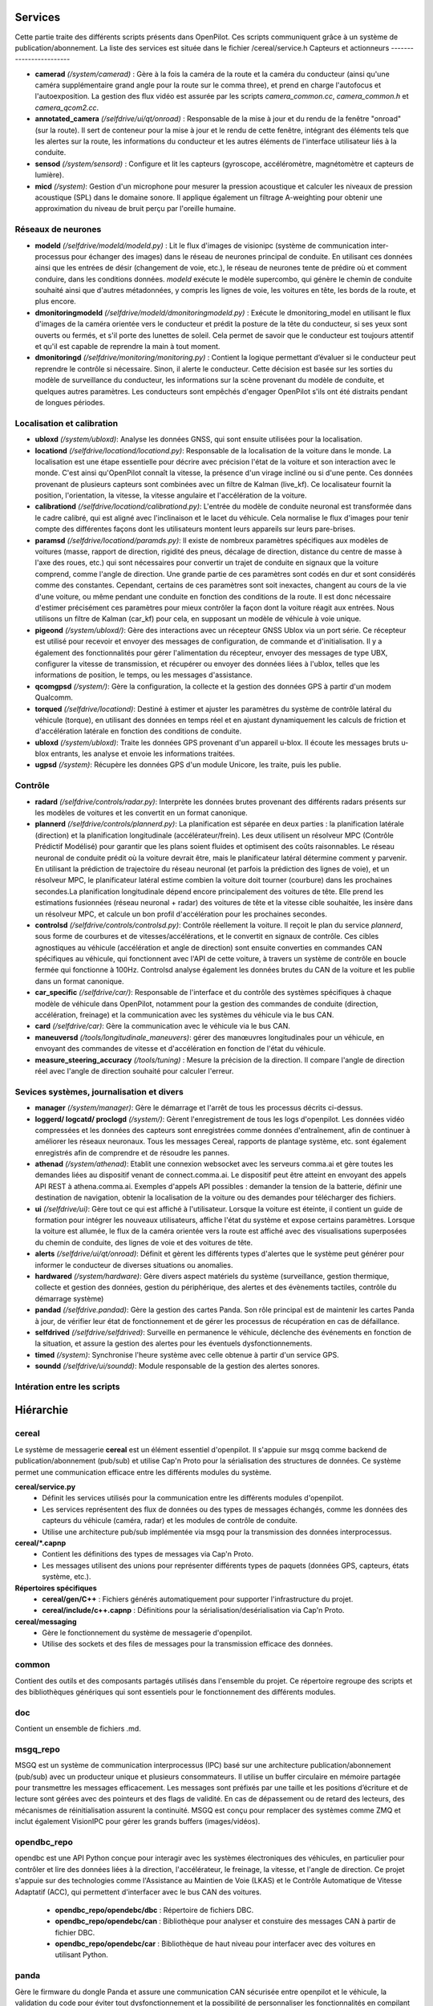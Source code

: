 Services
========================

Cette partie traite des différents scripts présents dans OpenPilot. Ces scripts communiquent grâce à un système de publication/abonnement. La liste des services est située dans le fichier /cereal/service.h
Capteurs et actionneurs
------------------------

- **camerad** *(/system/camerad)* : Gère à la fois la caméra de la route et la caméra du conducteur (ainsi qu'une caméra supplémentaire grand angle pour la route sur le comma three), et prend en charge l'autofocus et l'autoexposition. La gestion des flux vidéo est assurée par les scripts *camera_common.cc*, *camera_common.h* et *camera_qcom2.cc*.
- **annotated_camera** *(/selfdrive/ui/qt/onroad)* : Responsable de la mise à jour et du rendu de la fenêtre "onroad" (sur la route). Il sert de conteneur pour la mise à jour et le rendu de cette fenêtre, intégrant des éléments tels que les alertes sur la route, les informations du conducteur et les autres éléments de l'interface utilisateur liés à la conduite.
- **sensod** *(/system/sensord)* : Configure et lit les capteurs (gyroscope, accéléromètre, magnétomètre et capteurs de lumière).
- **micd** *(/system)*: Gestion d'un microphone pour mesurer la pression acoustique et calculer les niveaux de pression acoustique (SPL) dans le domaine sonore. Il applique également un filtrage A-weighting pour obtenir une approximation du niveau de bruit perçu par l'oreille humaine.

Réseaux de neurones
------------------------

- **modeld** *(/selfdrive/modeld/modeld.py)* : Lit le flux d'images de visionipc (système de communication inter-processus pour échanger des images) dans le réseau de neurones principal de conduite. En utilisant ces données ainsi que les entrées de désir (changement de voie, etc.), le réseau de neurones tente de prédire où et comment conduire, dans les conditions données. *modeld* exécute le modèle supercombo, qui génère le chemin de conduite souhaité ainsi que d'autres métadonnées, y compris les lignes de voie, les voitures en tête, les bords de la route, et plus encore.
- **dmonitoringmodeld** *(/selfdrive/modeld/dmonitoringmodeld.py)* : Exécute le dmonitoring_model en utilisant le flux d'images de la caméra orientée vers le conducteur et prédit la posture de la tête du conducteur, si ses yeux sont ouverts ou fermés, et s'il porte des lunettes de soleil. Cela permet de savoir que le conducteur est toujours attentif et qu'il est capable de reprendre la main à tout moment.
- **dmonitoringd** *(/selfdrive/monitoring/monitoring.py)* : Contient la logique permettant d’évaluer si le conducteur peut reprendre le contrôle si nécessaire. Sinon, il alerte le conducteur. Cette décision est basée sur les sorties du modèle de surveillance du conducteur, les informations sur la scène provenant du modèle de conduite, et quelques autres paramètres. Les conducteurs sont empêchés d'engager OpenPilot s'ils ont été distraits pendant de longues périodes.

Localisation et calibration
----------------------------

- **ubloxd** *(/system/ubloxd)*: Analyse les données GNSS, qui sont ensuite utilisées pour la localisation.
- **locationd** *(/selfdrive/locationd/locationd.py)*: Responsable de la localisation de la voiture dans le monde. La localisation est une étape essentielle pour décrire avec précision l'état de la voiture et son interaction avec le monde. C'est ainsi qu'OpenPilot connaît la vitesse, la présence d'un virage incliné ou si d'une pente. Ces données provenant de plusieurs capteurs sont combinées avec un filtre de Kalman (live_kf). Ce localisateur fournit la position, l'orientation, la vitesse, la vitesse angulaire et l'accélération de la voiture.
- **calibrationd** *(/selfdrive/locationd/calibrationd.py)*: L'entrée du modèle de conduite neuronal est transformée dans le cadre calibré, qui est aligné avec l'inclinaison et le lacet du véhicule. Cela normalise le flux d'images pour tenir compte des différentes façons dont les utilisateurs montent leurs appareils sur leurs pare-brises.
- **paramsd** *(/selfdrive/locationd/paramds.py)*: Il existe de nombreux paramètres spécifiques aux modèles de voitures (masse, rapport de direction, rigidité des pneus, décalage de direction, distance du centre de masse à l'axe des roues, etc.) qui sont nécessaires pour convertir un trajet de conduite en signaux que la voiture comprend, comme l'angle de direction. Une grande partie de ces paramètres sont codés en dur et sont considérés comme des constantes. Cependant, certains de ces paramètres sont soit inexactes, changent au cours de la vie d'une voiture, ou même pendant une conduite en fonction des conditions de la route. Il est donc nécessaire d'estimer précisément ces paramètres pour mieux contrôler la façon dont la voiture réagit aux entrées. Nous utilisons un filtre de Kalman (car_kf) pour cela, en supposant un modèle de véhicule à voie unique.
- **pigeond** *(/system/ubloxd/)*: Gère des interactions avec un récepteur GNSS Ublox via un port série. Ce récepteur est utilisé pour recevoir et envoyer des messages de configuration, de commande et d'initialisation. Il y a également des fonctionnalités pour gérer l'alimentation du récepteur, envoyer des messages de type UBX, configurer la vitesse de transmission, et récupérer ou envoyer des données liées à l'ublox, telles que les informations de position, le temps, ou les messages d'assistance.
- **qcomgpsd** *(/system/)*: Gère la configuration, la collecte et la gestion des données GPS à partir d'un modem Qualcomm.
- **torqued** *(/selfdrive/locationd)*: Destiné à estimer et ajuster les paramètres du système de contrôle latéral du véhicule (torque), en utilisant des données en temps réel et en ajustant dynamiquement les calculs de friction et d'accélération latérale en fonction des conditions de conduite.
- **ubloxd** *(/system/ubloxd)*: Traite les données GPS provenant d'un appareil u-blox. Il écoute les messages bruts u-blox entrants, les analyse et envoie les informations traitées.
- **ugpsd** *(/system)*: Récupère les données GPS d'un module Unicore, les traite, puis les publie.

Contrôle
------------------------

- **radard** *(/selfdrive/controls/radar.py)*: Interprète les données brutes provenant des différents radars présents sur les modèles de voitures et les convertit en un format canonique.
- **plannerd** *(/selfdrive/controls/plannerd.py)*: La planification est séparée en deux parties : la planification latérale (direction) et la planification longitudinale (accélérateur/frein). Les deux utilisent un résolveur MPC (Contrôle Prédictif Modélisé) pour garantir que les plans soient fluides et optimisent des coûts raisonnables. Le réseau neuronal de conduite prédit où la voiture devrait être, mais le planificateur latéral détermine comment y parvenir. En utilisant la prédiction de trajectoire du réseau neuronal (et parfois la prédiction des lignes de voie), et un résolveur MPC, le planificateur latéral estime combien la voiture doit tourner (courbure) dans les prochaines secondes.La planification longitudinale dépend encore principalement des voitures de tête. Elle prend les estimations fusionnées (réseau neuronal + radar) des voitures de tête et la vitesse cible souhaitée, les insère dans un résolveur MPC, et calcule un bon profil d'accélération pour les prochaines secondes.
- **controlsd** *(/selfdrive/controls/controlsd.py)*: Contrôle réellement la voiture. Il reçoit le plan du service *plannerd*, sous forme de courbures et de vitesses/accélérations, et le convertit en signaux de contrôle. Ces cibles agnostiques au véhicule (accélération et angle de direction) sont ensuite converties en commandes CAN spécifiques au véhicule, qui fonctionnent avec l'API de cette voiture, à travers un système de contrôle en boucle fermée qui fonctionne à 100Hz. Controlsd analyse également les données brutes du CAN de la voiture et les publie dans un format canonique.
- **car_specific** *(/selfdrive/car/)*: Responsable de l'interface et du contrôle des systèmes spécifiques à chaque modèle de véhicule dans OpenPilot, notamment pour la gestion des commandes de conduite (direction, accélération, freinage) et la communication avec les systèmes du véhicule via le bus CAN.
- **card** *(/selfdrive/car)*:  Gère la communication avec le véhicule via le bus CAN. 
- **maneuversd** *(/tools/longitudinale_maneuvers)*: gérer des manœuvres longitudinales pour un véhicule, en envoyant des commandes de vitesse et d'accélération en fonction de l'état du véhicule.
- **measure_steering_accuracy** *(/tools/tuning)* : Mesure la précision de la direction. Il compare l'angle de direction réel avec l'angle de direction souhaité pour calculer l'erreur. 

Sevices systèmes, journalisation et divers
-------------------------------------------

- **manager** *(/system/manager)*: Gère le démarrage et l'arrêt de tous les processus décrits ci-dessus.
- **loggerd/ logcatd/ proclogd** *(/system/)*: Gèrent l'enregistrement de tous les logs d'openpilot. Les données vidéo compressées et les données des capteurs sont enregistrées comme données d'entraînement, afin de continuer à améliorer les réseaux neuronaux. Tous les messages Cereal, rapports de plantage système, etc. sont également enregistrés afin de comprendre et de résoudre les pannes.
- **athenad** *(/system/athenad)*: Etablit une connexion websocket avec les serveurs comma.ai et gère toutes les demandes liées au dispositif venant de connect.comma.ai. Le dispositif peut être atteint en envoyant des appels API REST à athena.comma.ai. Exemples d'appels API possibles : demander la tension de la batterie, définir une destination de navigation, obtenir la localisation de la voiture ou des demandes pour télécharger des fichiers.
- **ui** *(/selfdrive/ui)*: Gère tout ce qui est affiché à l'utilisateur. Lorsque la voiture est éteinte, il contient un guide de formation pour intégrer les nouveaux utilisateurs, affiche l'état du système et expose certains paramètres. Lorsque la voiture est allumée, le flux de la caméra orientée vers la route est affiché avec des visualisations superposées du chemin de conduite, des lignes de voie et des voitures de tête.
- **alerts** *(/selfdrive/ui/qt/onroad)*: Définit et gèrent les différents types d'alertes que le système peut générer pour informer le conducteur de diverses situations ou anomalies.
- **hardwared** *(/system/hardware)*: Gère divers aspect matériels du système (surveillance, gestion thermique, collecte et gestion des données, gestion du périphérique, des alertes et des évènements tactiles, contrôle du démarrage système)
- **pandad** *(/selfdrive.pandad)*: Gère la gestion des cartes Panda. Son rôle principal est de maintenir les cartes Panda à jour, de vérifier leur état de fonctionnement et de gérer les processus de récupération en cas de défaillance. 
- **selfdrived** *(/selfdrive/selfdrived)*: Surveille en permanence le véhicule, déclenche des événements en fonction de la situation, et assure la gestion des alertes pour les éventuels dysfonctionnements.
- **timed** *(/system)*: Synchronise l'heure système avec celle obtenue à partir d'un service GPS. 
- **soundd** *(/selfdrive/ui/soundd)*: Module responsable de la gestion des alertes sonores. 

Intération entre les scripts
-------------------------------------------
.. image:: images/openpilot_services.png
   :alt: Texte alternatif pour l'image
   :width: 600px
   :align: center


Hiérarchie
========================

cereal
--------------------------------

Le système de messagerie **cereal** est un élément essentiel d'openpilot. Il s'appuie sur msgq comme backend de publication/abonnement (pub/sub) et utilise Cap'n Proto pour la sérialisation des structures de données. Ce système permet une communication efficace entre les différents modules du système.

**cereal/service.py**
   - Définit les services utilisés pour la communication entre les différents modules d'openpilot.
   - Les services représentent des flux de données ou des types de messages échangés, comme les données des capteurs du véhicule (caméra, radar) et les modules de contrôle de conduite.
   - Utilise une architecture pub/sub implémentée via msgq pour la transmission des données interprocessus.

**cereal/*.capnp**
   - Contient les définitions des types de messages via Cap'n Proto.
   - Les messages utilisent des unions pour représenter différents types de paquets (données GPS, capteurs, états système, etc.).

**Répertoires spécifiques**
   - **cereal/gen/C++** : Fichiers générés automatiquement pour supporter l'infrastructure du projet.
   - **cereal/include/c++.capnp** : Définitions pour la sérialisation/desérialisation via Cap'n Proto.

**cereal/messaging**
   - Gère le fonctionnement du système de messagerie d'openpilot.
   - Utilise des sockets et des files de messages pour la transmission efficace des données.


common
--------------------------------
Contient des outils et des composants partagés utilisés dans l'ensemble du projet. Ce répertoire regroupe des scripts et des bibliothèques génériques qui sont essentiels pour le fonctionnement des différents modules.

doc  
----------------------------
Contient un ensemble de fichiers .md. 

msgq_repo
---------------------------
MSGQ est un système de communication interprocessus (IPC) basé sur une architecture publication/abonnement (pub/sub) avec un producteur unique et plusieurs consommateurs. Il utilise un buffer circulaire en mémoire partagée pour transmettre les messages efficacement. Les messages sont préfixés par une taille et les positions d’écriture et de lecture sont gérées avec des pointeurs et des flags de validité. En cas de dépassement ou de retard des lecteurs, des mécanismes de réinitialisation assurent la continuité. MSGQ est conçu pour remplacer des systèmes comme ZMQ et inclut également VisionIPC pour gérer les grands buffers (images/vidéos).


opendbc_repo
----------------------------
opendbc est une API Python conçue pour interagir avec les systèmes électroniques des véhicules, en particulier pour contrôler et lire des données liées à la direction, l'accélérateur, le freinage, la vitesse, et l'angle de direction. Ce projet s'appuie sur des technologies comme l'Assistance au Maintien de Voie (LKAS) et le Contrôle Automatique de Vitesse Adaptatif (ACC), qui permettent d'interfacer avec le bus CAN des voitures.

   - **opendbc_repo/opendebc/dbc** : Répertoire de fichiers DBC.
   - **opendbc_repo/opendebc/can** : Bibliothèque pour analyser et constuire des messages CAN à partir de fichier DBC.
   - **opendbc_repo/opendebc/car** : Bibliothèque de haut niveau pour interfacer avec des voitures en utilisant Python.

panda
----------------------------
Gère le firmware du dongle Panda et assure une communication CAN sécurisée entre openpilot et le véhicule, la validation du code pour éviter tout dysfonctionnement et la possibilité de personnaliser les fonctionnalités en compilant son propre firmware.

   - **board** : Code pour la carte STM32
   - **drivers** : Drivers 
   - **python** : Bibliothèque utilisateur Python pour interagir avec le Panda
   - **tests** : Tests et programmes d'aide pour le Panda

rednose_repo
----------------------------
Bibliothèque de filtre de Kalman pour l’odométrie visuelle, le SLAM, etc.

selfdrive
----------------------------
Contient divers scripts pour la conduite autonome. Les différents répertoires ont déjà été évoqués dans la partie script. 

system
----------------------------
Contient des éléments qui gèrent l'infrastructure de base du système. Là aussi les différents répertoires ont déjà été évoqués dans la partie script. 

teleoprtc_repo
----------------------------
Fournit un ensemble d'abstractions pour la communication via WebRTC avec openpilot.

third_party
----------------------------
Contient des bibliothèques et des dépendances externes qui sont utilisées dans le projet. 

tinygrad_repo
----------------------------
C'est un framework de deep learning qui permet ici de prédire le comportement de conduite. 

tools
----------------------------
Contient divers outils comme des scripts d'installation ou encore de simulation.

   - **bodyteleop** : Permet l'interaction avec le comma via une interface web
   - **ubuntu_setup.sh** : Script pour l'installation sur Ubuntu
   - **mac_setup.sh** : Script pour l'installation sur Mac
   - **cabana** : Afficher et tracer les messages CAN provenant des entraînements ou en temps réel
   - **camerastream** : Streaming des caméras sur le réseau
   - **car_porting** : Améliore l'intégration des véhicules à openpilot
   - **joystick** : Contrôler la voiture avec un joystick 
   - **latencylogger** : Analyse la latence d'openpilot
   - **lib** : Des bibliothèques pour prendre en charge les outils et lire les journaux d'openpilot
   - **longitudinale_maneuvers** : Implémentation d'un système de contrôle longitudinale basé sur des actions prédéfinies
   - **plotjuggler** : Outil pour les logs d'openpilot
   - **replay** : Rejouer des trajets et simuler des services openpilot
   - **rerun** : Permet de visualiser et analyser les logs
   - **scripts** : Drivers
   - **sim** : Lancer openpilot dans un simulateur
   - **tuning** : Outil pour mesurer la précision de la direction du véhicule
   - **webcam** : Lancer openpilot sur un pc avec une webcam